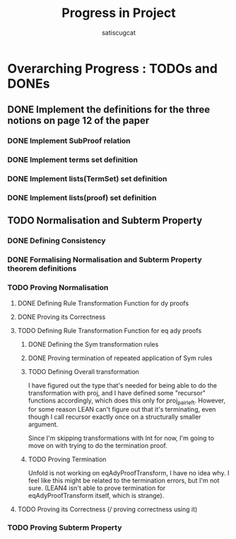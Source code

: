 #+title: Progress in Project
#+author: satiscugcat

* Overarching Progress : TODOs and DONEs
** DONE Implement the definitions for the three notions on page 12 of the paper
   CLOSED: [2025-04-08 Tue 23:34]
*** DONE Implement SubProof relation
    CLOSED: [2025-04-06 Sun 05:08]
*** DONE Implement terms set definition
    CLOSED: [2025-04-08 Tue 22:58]
*** DONE Implement lists(TermSet) set definition
    CLOSED: [2025-04-08 Tue 22:58]
*** DONE Implement lists(proof) set definition
    CLOSED: [2025-04-08 Tue 23:34]
** TODO Normalisation and Subterm Property
*** DONE Defining Consistency
    CLOSED: [2025-04-30 Wed 01:56]
*** DONE Formalising Normalisation and Subterm Property theorem definitions
    CLOSED: [2025-04-16 Wed 10:35]
*** TODO Proving Normalisation
**** DONE Defining Rule Transformation Function for dy proofs
     CLOSED: [2025-05-19 Mon 09:18]
**** DONE Proving its Correctness
     CLOSED: [2025-08-14 Thu 15:18]
**** TODO Defining Rule Transformation Function for eq ady proofs
***** DONE Defining the Sym transformation rules
      CLOSED: [2025-08-28 Thu 12:06]
***** DONE Proving termination of repeated application of Sym rules
      CLOSED: [2025-08-28 Thu 12:07]
***** TODO Defining Overall transformation


      I have figured out the type that's needed for being able to do the transformation with proj, and I have defined some "recursor" functions accordingly, which does this only for proj_pair_left. However, for some reason LEAN can't figure out that it's terminating, even though I call recursor exactly once on a structurally smaller argument.

      Since I'm skipping transformations with Int for now, I'm going to move on with trying to do the termination proof.
***** TODO Proving Termination
      Unfold is not working on eqAdyProofTransform, I have no idea why. I feel like this might be related to the termination errors, but I'm not sure. (LEAN4 isn't able to prove termination for eqAdyProofTransform itself, which is strange).
**** TODO Proving its Correctness (/ proving correctness using it)
*** TODO Proving Subterm Property
